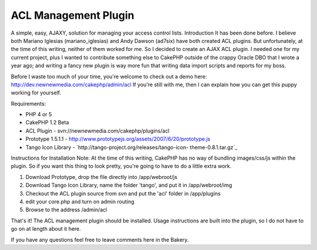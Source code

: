 ACL Management Plugin
=====================

A simple, easy, AJAXY, solution for managing your access control
lists.
Introduction
It has been done before. I believe both Mariano Iglesias
(mariano_iglesias) and Andy Dawson (ad7six) have both created ACL
plugins. But unfortunately, at the time of this writing, neither of
them worked for me. So I decided to create an AJAX ACL plugin. I
needed one for my current project, plus I wanted to contribute
something else to CakePHP outside of the crappy Oracle DBO that I
wrote a year ago; and writing a fancy new plugin is way more fun that
writing data import scripts and reports for my boss.

Before I waste too much of your time, you're welcome to check out a
demo here:
`http://dev.newnewmedia.com/cakephp/admin/acl`_
If you're still with me, then I can explain how you can get this puppy
working for yourself.

Requirements:

+ PHP 4 or 5
+ CakePHP 1.2 Beta
+ ACL Plugin - svn://newnewmedia.com/cakephp/plugins/acl
+ Prototype 1.5.1.1 -
  `http://www.prototypejs.org/assets/2007/6/20/prototype.js`_
+ Tango Icon Library - `http://tango-project.org/releases/tango-icon-
  theme-0.8.1.tar.gz`_

Instructions for Installation
Note: At the time of this writing, CakePHP has no way of bundling
images/css/js within the plugin. So if you want this thing to look
pretty, you're going to have to do a little extra work.


#. Download Prototype, drop the file directly into /app/webroot/js
#. Download Tango Icon Library, name the folder 'tango', and put it in
   /app/webroot/img
#. Checkout the ACL plugin source from svn and put the 'acl' folder in
   /app/plugins
#. edit your core.php and turn on admin routing
#. Browse to the address /admin/acl

That's it! The ACL management plugin should be installed. Usage
instructions are built into the plugin, so I do not have to go on at
length about it here.

If you have any questions feel free to leave comments here in the
Bakery.

.. _http://www.prototypejs.org/assets/2007/6/20/prototype.js: http://www.prototypejs.org/assets/2007/6/20/prototype.js
.. _http://dev.newnewmedia.com/cakephp/admin/acl: http://dev.newnewmedia.com/cakephp/admin/acl
.. _http://tango-project.org/releases/tango-icon-theme-0.8.1.tar.gz: http://tango-project.org/releases/tango-icon-theme-0.8.1.tar.gz

.. author:: phishy
.. categories:: articles, plugins
.. tags:: acl,plugin,Plugins

